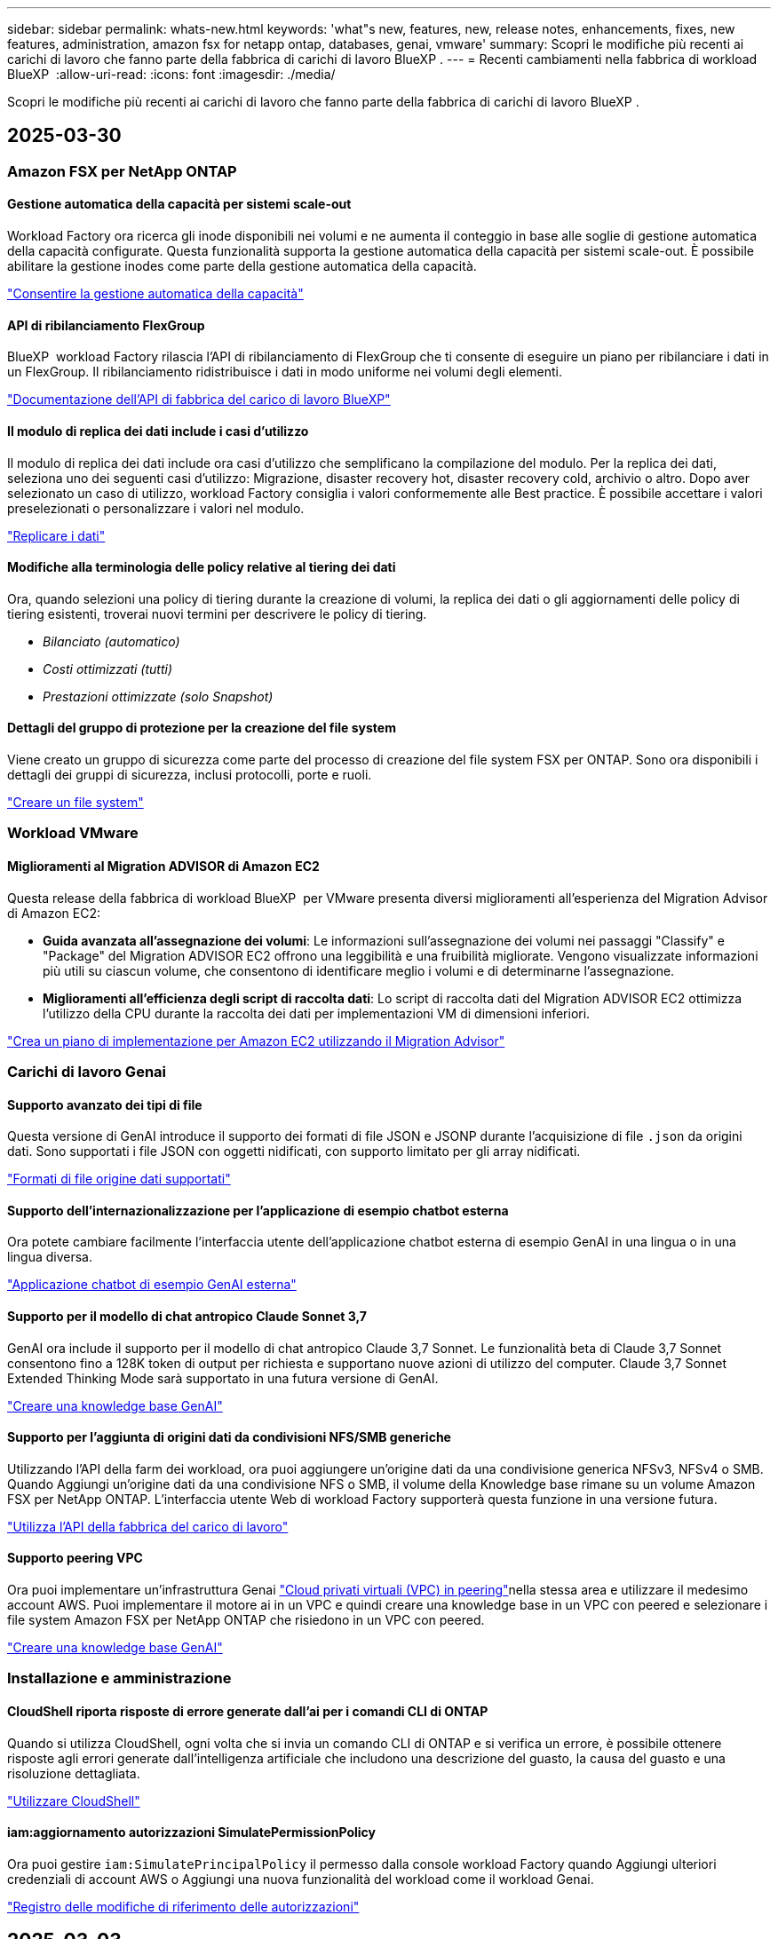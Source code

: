 ---
sidebar: sidebar 
permalink: whats-new.html 
keywords: 'what"s new, features, new, release notes, enhancements, fixes, new features, administration, amazon fsx for netapp ontap, databases, genai, vmware' 
summary: Scopri le modifiche più recenti ai carichi di lavoro che fanno parte della fabbrica di carichi di lavoro BlueXP . 
---
= Recenti cambiamenti nella fabbrica di workload BlueXP 
:allow-uri-read: 
:icons: font
:imagesdir: ./media/


[role="lead"]
Scopri le modifiche più recenti ai carichi di lavoro che fanno parte della fabbrica di carichi di lavoro BlueXP .



== 2025-03-30



=== Amazon FSX per NetApp ONTAP



==== Gestione automatica della capacità per sistemi scale-out

Workload Factory ora ricerca gli inode disponibili nei volumi e ne aumenta il conteggio in base alle soglie di gestione automatica della capacità configurate. Questa funzionalità supporta la gestione automatica della capacità per sistemi scale-out. È possibile abilitare la gestione inodes come parte della gestione automatica della capacità.

link:https://docs.netapp.com/us-en/workload-fsx-ontap/enable-auto-capacity-management.html["Consentire la gestione automatica della capacità"]



==== API di ribilanciamento FlexGroup

BlueXP  workload Factory rilascia l'API di ribilanciamento di FlexGroup che ti consente di eseguire un piano per ribilanciare i dati in un FlexGroup. Il ribilanciamento ridistribuisce i dati in modo uniforme nei volumi degli elementi.

link:https://console.workloads.netapp.com/api-doc["Documentazione dell'API di fabbrica del carico di lavoro BlueXP"]



==== Il modulo di replica dei dati include i casi d'utilizzo

Il modulo di replica dei dati include ora casi d'utilizzo che semplificano la compilazione del modulo. Per la replica dei dati, seleziona uno dei seguenti casi d'utilizzo: Migrazione, disaster recovery hot, disaster recovery cold, archivio o altro. Dopo aver selezionato un caso di utilizzo, workload Factory consiglia i valori conformemente alle Best practice. È possibile accettare i valori preselezionati o personalizzare i valori nel modulo.

link:https://docs.netapp.com/us-en/workload-fsx-ontap/create-replication.html["Replicare i dati"]



==== Modifiche alla terminologia delle policy relative al tiering dei dati

Ora, quando selezioni una policy di tiering durante la creazione di volumi, la replica dei dati o gli aggiornamenti delle policy di tiering esistenti, troverai nuovi termini per descrivere le policy di tiering.

* _Bilanciato (automatico)_
* _Costi ottimizzati (tutti)_
* _Prestazioni ottimizzate (solo Snapshot)_




==== Dettagli del gruppo di protezione per la creazione del file system

Viene creato un gruppo di sicurezza come parte del processo di creazione del file system FSX per ONTAP. Sono ora disponibili i dettagli dei gruppi di sicurezza, inclusi protocolli, porte e ruoli.

link:https://docs.netapp.com/us-en/workload-fsx-ontap/create-file-system.html["Creare un file system"]



=== Workload VMware



==== Miglioramenti al Migration ADVISOR di Amazon EC2

Questa release della fabbrica di workload BlueXP  per VMware presenta diversi miglioramenti all'esperienza del Migration Advisor di Amazon EC2:

* *Guida avanzata all'assegnazione dei volumi*: Le informazioni sull'assegnazione dei volumi nei passaggi "Classify" e "Package" del Migration ADVISOR EC2 offrono una leggibilità e una fruibilità migliorate. Vengono visualizzate informazioni più utili su ciascun volume, che consentono di identificare meglio i volumi e di determinarne l'assegnazione.
* *Miglioramenti all'efficienza degli script di raccolta dati*: Lo script di raccolta dati del Migration ADVISOR EC2 ottimizza l'utilizzo della CPU durante la raccolta dei dati per implementazioni VM di dimensioni inferiori.


https://docs.netapp.com/us-en/workload-vmware/launch-onboarding-advisor-native.html["Crea un piano di implementazione per Amazon EC2 utilizzando il Migration Advisor"]



=== Carichi di lavoro Genai



==== Supporto avanzato dei tipi di file

Questa versione di GenAI introduce il supporto dei formati di file JSON e JSONP durante l'acquisizione di file `.json` da origini dati. Sono supportati i file JSON con oggetti nidificati, con supporto limitato per gli array nidificati.

link:https://review.docs.netapp.com/us-en/workload-genai_mar-2-release/identify-data-sources.html#supported-data-source-file-formats["Formati di file origine dati supportati"]



==== Supporto dell'internazionalizzazione per l'applicazione di esempio chatbot esterna

Ora potete cambiare facilmente l'interfaccia utente dell'applicazione chatbot esterna di esempio GenAI in una lingua o in una lingua diversa.

link:https://github.com/NetApp/FSx-ONTAP-samples-scripts/tree/main/AI/GenAI-ChatBot-application-sample#netapp-workload-factory-genai-sample-application["Applicazione chatbot di esempio GenAI esterna"]



==== Supporto per il modello di chat antropico Claude Sonnet 3,7

GenAI ora include il supporto per il modello di chat antropico Claude 3,7 Sonnet. Le funzionalità beta di Claude 3,7 Sonnet consentono fino a 128K token di output per richiesta e supportano nuove azioni di utilizzo del computer. Claude 3,7 Sonnet Extended Thinking Mode sarà supportato in una futura versione di GenAI.

link:https://docs.netapp.com/us-en/workload-genai/create-knowledgebase.html["Creare una knowledge base GenAI"]



==== Supporto per l'aggiunta di origini dati da condivisioni NFS/SMB generiche

Utilizzando l'API della farm dei workload, ora puoi aggiungere un'origine dati da una condivisione generica NFSv3, NFSv4 o SMB. Quando Aggiungi un'origine dati da una condivisione NFS o SMB, il volume della Knowledge base rimane su un volume Amazon FSX per NetApp ONTAP. L'interfaccia utente Web di workload Factory supporterà questa funzione in una versione futura.

link:https://console.workloads.netapp.com/api-doc["Utilizza l'API della fabbrica del carico di lavoro"^]



==== Supporto peering VPC

Ora puoi implementare un'infrastruttura Genai link:https://docs.aws.amazon.com/vpc/latest/peering/what-is-vpc-peering.html["Cloud privati virtuali (VPC) in peering"^]nella stessa area e utilizzare il medesimo account AWS. Puoi implementare il motore ai in un VPC e quindi creare una knowledge base in un VPC con peered e selezionare i file system Amazon FSX per NetApp ONTAP che risiedono in un VPC con peered.

link:https://docs.netapp.com/us-en/workload-genai/create-knowledgebase.html["Creare una knowledge base GenAI"]



=== Installazione e amministrazione



==== CloudShell riporta risposte di errore generate dall'ai per i comandi CLI di ONTAP

Quando si utilizza CloudShell, ogni volta che si invia un comando CLI di ONTAP e si verifica un errore, è possibile ottenere risposte agli errori generate dall'intelligenza artificiale che includono una descrizione del guasto, la causa del guasto e una risoluzione dettagliata.

link:https://docs.netapp.com/us-en/workload-setup-admin/use-cloudshell.html["Utilizzare CloudShell"]



==== iam:aggiornamento autorizzazioni SimulatePermissionPolicy

Ora puoi gestire `iam:SimulatePrincipalPolicy` il permesso dalla console workload Factory quando Aggiungi ulteriori credenziali di account AWS o Aggiungi una nuova funzionalità del workload come il workload Genai.

link:https://docs.netapp.com/us-en/workload-setup-admin/permissions-reference.html#change-log["Registro delle modifiche di riferimento delle autorizzazioni"]



== 2025-03-03



=== Workload dei database



==== PostgreSQL configurazione ad alta disponibilità

È ora possibile distribuire una configurazione ad alta disponibilità (ha) per PostgreSQL Server.

link:https://review.docs.netapp.com/us-en/workload-databases_explore-savings-updates/create-postgresql-server.html["Creare un server PostgreSQL"]



==== Supporto terraform per la creazione di server PostgreSQL

È ora possibile utilizzare Terraform dal Codebox per distribuire PostgreSQL.

* link:https://docs.netapp.com/us-en/workload-databases/create-postgresql-server.html["Creare un server di database PostgreSQL"]
* link:https://docs.netapp.com/us-en/workload-setup-admin/use-codebox.html["Utilizzare Terraform da Codebox"]




==== Valutazione della resilienza per la pianificazione locale delle snapshot

Per i carichi di lavoro del database è disponibile una nuova valutazione della resilienza. Valutiamo se i volumi delle istanze di Microsoft SQL Server dispongono di policy di Snapshot pianificate valide. Le snapshot sono copie dei tuoi dati in un determinato momento e contribuiscono a mantenere resilienti gli ambienti di database in caso di perdita di dati.

link:https://docs.netapp.com/us-en/workload-databases/optimize-configurations.html["Ottimizza le configurazioni"]



==== Ripristino MAXDOP per i carichi di lavoro del database

BlueXP  workload factory per database supporta ora il ripristino della configurazione del server MAXDOP (Maximum grado di parallelismo). Quando la configurazione di MAXDOP non è ottimale, è possibile consentire a BlueXP  workload Factory di ottimizzare la configurazione.

link:https://docs.netapp.com/us-en/workload-databases/optimize-configurations.html["Ottimizza le configurazioni"]



==== Report di analisi sui risparmi delle email

Quando esplori i risparmi offerti dal tuo Amazon Elastic Block Store e da FSX per Windows file Server rispetto a FSX per ONTAP, adesso puoi inviare il report di suggerimento via email a te, ai membri del team e ai clienti.



== 2025-03-02



=== Amazon FSX per NetApp ONTAP



==== Miglioramenti alla gestione automatica della capacità

Quando la gestione automatica della capacità è attivata, la fabbrica del carico di lavoro BlueXP  ora controlla se un file system ha raggiunto la propria soglia di capacità ogni 30 minuti invece che ogni 2 ore.

L'impostazione IOPS di provisioning non viene più influenzata dal raggiungimento della soglia di capacità.



==== Snapshot immutabili

Ora è possibile bloccare gli snapshot, rendendoli immutabili, per un periodo di conservazione specifico. Il blocco impedisce l'accesso non autorizzato e l'eliminazione dannosa degli snapshot. È possibile attivare snapshot immutabili durante la creazione di policy di snapshot, durante la creazione di snapshot manuali e dopo la creazione di snapshot.



==== Aggiornamento dei file immutabili

Ora puoi apportare le seguenti modifiche alla configurazione dei file immutabili: Policy di conservazione, periodo di conservazione, periodo di autocommit e modalità di aggiunta del volume.

link:https://docs.netapp.com/us-en/workload-fsx-ontap/manage-immutable-files.html["Gestire i file immutabili"]



==== Miglioramenti alla replica dei dati

* Replica tra account diversi: La replica tra due account AWS è supportata nella console factory del carico di lavoro BlueXP  nonché nella gestione della replica.
* Pausa e ripresa della replica: È possibile mettere in pausa (disattivare) gli aggiornamenti di replica pianificati dal volume di origine al volume di destinazione e quindi riprendere la pianificazione della replica quando si è pronti. Durante la pausa, i volumi di origine e destinazione diventano indipendenti, mentre il volume di destinazione passa da sola lettura a lettura e scrittura.
+
link:https://docs.netapp.com/us-en/workload-fsx-ontap/pause-resume-replication.html["Sospendere e riprendere una relazione di replica"]





==== Eventi CloudShell in Tracker

Ora puoi tenere traccia degli eventi CloudShell in Tracker.

link:https://docs.netapp.com/us-en/workload-fsx-ontap/monitor-operations.html["Scopri come monitorare e monitorare le operazioni con Tracker"]



=== Workload VMware



==== Miglioramenti al Migration ADVISOR di Amazon EC2

Questa release della fabbrica di workload BlueXP  per VMware presenta diversi miglioramenti all'esperienza del Migration Advisor di Amazon EC2:

* *Tipo di istanza stimato*: Il Migration ADVISOR può ora esaminare i requisiti dell'ambiente e fornire un tipo di istanza Amazon EC2 stimato per ogni VM. Puoi scegliere di includere il tipo di istanza stimata per ogni macchina virtuale durante la fase di ambito del Migration Advisor.
* *Capacità di consigliare i volumi Amazon EBS*: Il Migration ADVISOR può ora consigliare la migrazione dei volumi di dati ad Amazon Elastic Block Store (EBS) invece di Amazon FSX per NetApp ONTAP a causa di specifiche esigenze di capacità o performance di una determinata regione.
* *Assegnazione automatica avanzata del filesystem*: L'assegnazione del filesystem Amazon FSX for NetApp ONTAP è stata migliorata per ottimizzare meglio i costi e ridurre al minimo la velocità di trasmissione.


https://docs.netapp.com/us-en/workload-vmware/launch-onboarding-advisor-native.html["Crea un piano di implementazione per Amazon EC2 utilizzando il Migration Advisor"]



=== Carichi di lavoro Genai



==== Miglioramenti del chatbot integrato

A questo punto è possibile copiare domande e risposte direttamente negli Appunti, regolare le dimensioni della finestra di chat e modificarne il titolo. Inoltre, le risposte della chat possono ora includere tabelle, che sono anche copyable.

link:https://docs.netapp.com/us-en/workload-genai/test-knowledgebase.html["Testare una knowledge base GenAI"]



==== Supporto citazione risposta chat

Le risposte della chat ora includono citazioni che elencano i file e i frammenti di dati che sono stati utilizzati per generare la risposta.

link:https://docs.netapp.com/us-en/workload-genai/test-knowledgebase.html["Testare una knowledge base GenAI"]



==== Supporto avanzato dei tipi di file

Questa versione di GenAI fornisce un supporto file migliorato:

* I modelli di chat sono dotati di un supporto CSV migliorato. Ciò consente risposte più utili quando si eseguono query sui dati da file CSV.
* Genai ora può acquisire i file Apache Parquet dalle origini dei dati.
* GenAI ora supporta l'acquisizione di file Microsoft Word DOCX che includono immagini.


link:https://review.docs.netapp.com/us-en/workload-genai_mar-2-release/identify-data-sources.html#supported-data-source-file-formats["Formati di file origine dati supportati"]



== 3 febbraio 2025



=== Workload dei database



==== Analisi dei costi e pianificazione della migrazione degli ambienti di database on-premise

La fabbrica di workload BlueXP  per i database rileva, analizza e ti aiuta a pianificare la migrazione del database on-premise in Amazon FSX per NetApp ONTAP. Puoi utilizzare il calcolatore di risparmi per stimare il costo di esecuzione dell'ambiente di database on-premise nel cloud e consultare i consigli per la migrazione dell'ambiente di database on-premise nel cloud.

link:https://docs.netapp.com/us-en/workload-databases/explore-savings.html["Esplora i risparmi per gli ambienti di database on-premise"]



==== Nuove valutazioni di ottimizzazione per i database

Le seguenti valutazioni sono ora disponibili in fabbrica per i carichi di lavoro BlueXP  per i database. Queste valutazioni sono incentrate sul rilevamento e sulla protezione da potenziali vulnerabilità di sicurezza e sul rilevamento e sulla riduzione dei colli di bottiglia delle performance.

* *Configurazione RSS (Receive Side Scaling)*: Verifica se la configurazione RSS è abilitata e se il numero di code è impostato sul valore consigliato. La valutazione fornisce anche consigli per ottimizzare la configurazione RSS.
* *Massimo grado di parallelismo (MAXDOP) configurazione server*: La valutazione verifica se MAXDOP è configurato correttamente e fornisce consigli per ottimizzare le prestazioni.
* *Patch di Microsoft SQL Server*: La valutazione verifica se le patch più recenti sono installate nelle istanze di SQL Server e fornisce consigli per installare le patch più recenti.


link:https://docs.netapp.com/us-en/workload-databases/optimize-configurations.html["Ottimizza le configurazioni"]



== 2 febbraio 2025



=== Amazon FSX per NetApp ONTAP



==== CloudShell in console per workload factory di BlueXP

CloudShell è una funzionalità CLI integrata disponibile all'interno della fabbrica di workload BlueXP  per lo storage. Puoi utilizzare CloudShell per creare, condividere ed eseguire comandi CLI ONTAP o AWS da più sessioni in un ambiente simile a una shell dall'interno della console della workload factory.

link:https://docs.netapp.com/us-en/workload-setup-admin/use-cloudshell.html["Scopri di più su CloudShell nella fabbrica di workload BlueXP"]



==== Download dei dati di inventario

Ora puoi scaricare i dati di inventario di FSX per ONTAP in un file Microsoft Excel o CSV dallo storage in una farm di workload BlueXP .

image:screenshot-fsx-inventory-download.png["Uno screenshot della Storage in BlueXP  workload Factory che mostra il nuovo pulsante di download per scaricare i dati di inventario del file system FSX per ONTAP."]



==== Opzioni di menu aggiuntive del file system FSX per ONTAP

Abbiamo semplificato le seguenti operazioni per un file system FSX per ONTAP dalla scheda FSX per ONTAP in archiviazione.

* Creare una VM di storage
* Creare un volume
* Replica dei dati dei volumi


image:screenshot-filesystem-menu-options.png["Uno screenshot della scheda FSX per ONTAP nello storage che mostra le nuove opzioni di menu per creare una VM di storage, creare un volume e replicare i dati dei volumi."]



==== Supporto terraform per la creazione di volumi

È ora possibile utilizzare Terraform dalla Codebox per creare volumi.

link:https://docs.netapp.com/us-en/workload-fsx-ontap/create-volume.html["Creare un volume"]



==== Blocco dei file con la funzione file immutabili

Ora puoi bloccare i file usando la funzione file immutabili quando crei un volume per un file system FSX per ONTAP. Il blocco dei file aiuta l'utente e gli altri a prevenire l'eliminazione accidentale o intenzionale dei file per un determinato periodo di tempo.

link:https://docs.netapp.com/us-en/workload-fsx-ontap/create-volume.html["Creare un volume"]



==== Tracker disponibile per il monitoraggio e il monitoraggio delle operazioni

Tracker, una nuova funzionalità di monitoring è disponibile nello storage. È possibile utilizzare Tracker per monitorare e monitorare l'avanzamento e lo stato delle credenziali, le operazioni di archiviazione e collegamento, esaminare i dettagli delle attività operative e delle sottoattività, diagnosticare eventuali problemi o errori, modificare i parametri per le operazioni non riuscite e riprovare le operazioni non riuscite.

link:https://docs.netapp.com/us-en/workload-fsx-ontap/monitor-operations.html["Scopri come monitorare e monitorare le operazioni con Tracker"]



==== Supporto di Amazon FSX per i file system NetApp ONTAP di seconda generazione

Ora puoi usare Amazon FSX per i file system di seconda generazione di NetApp ONTAP in una fabbrica di workload BlueXP . FSX per ONTAP i file system single-AZ di seconda generazione si basano su un massimo di 12 coppie ha che possono offrire fino a 72 Gbps di capacità di throughput e 2.400.000 IOPS SSD. FSX per ONTAP i file system Multi-AZ di seconda generazione si basano su una coppia ha e offrono 6 Gbps di capacità di throughput e 200.000 SSD IOPS.

* link:https://docs.netapp.com/us-en/workload-fsx-ontap/add-ha-pairs.html["Aggiunta di coppie ad alta disponibilità"]
* link:https://docs.aws.amazon.com/fsx/latest/ONTAPGuide/limits.html["Quote e limiti di Amazon FSX per NetApp ONTAP"^]




=== Carichi di lavoro Genai



==== Supporto dei modelli di base di Amazon Nova

Genai ora supporta i modelli di base Amazon Nova. Sono supportati Amazon Nova Micro, Amazon Nova Lite e Amazon Nova Pro.

link:https://docs.netapp.com/us-en/workload-genai/requirements.html["Requisiti Genai"]



==== Filtraggio del tipo di file per le origini dati

GenAI ora supporta la selezione di tipi di file specifici da includere nella scansione dell'origine dati quando si aggiunge un'origine dati.

link:https://docs.netapp.com/us-en/workload-genai/create-knowledgebase.html#add-data-sources-to-the-knowledge-base["Aggiungere fonti di dati alla knowledge base"]



==== Filtro della data di modifica del file per le origini dati

GenAI ora supporta il filtraggio dei file da includere nella scansione dell'origine dati per data di modifica quando si aggiunge un'origine dati. È possibile scegliere un intervallo di date di modifica per i file inclusi.

link:https://docs.netapp.com/us-en/workload-genai/create-knowledgebase.html#add-data-sources-to-the-knowledge-base["Aggiungere fonti di dati alla knowledge base"]



==== Supporto per i file di immagine e supporto migliorato per i file PDF

GenAI ora supporta la scansione di file di immagine e immagini all'interno di file PDF (noto anche come supporto di file multimodali). Se si scelgono i file immagine, il testo delle immagini viene acquisito nell'origine dati e utilizzato come dati. Questa funzionalità include immagini all'interno di documenti PDF; se si includono tipi di file PDF, le immagini all'interno di ciascun PDF vengono acquisite per il testo e tale testo viene incluso nelle informazioni provenienti dall'origine dati.

link:https://docs.netapp.com/us-en/workload-genai/create-knowledgebase.html#add-data-sources-to-the-knowledge-base["Aggiungere fonti di dati alla knowledge base"]



==== Ricerca ibrida e supporto di nuovo rank

GenAI ora migliora la rilevanza dei risultati di ricerca utilizzando la ricerca ibrida e ri-classificando i risultati. La ricerca ibrida combina le ricerche per parola chiave con la ricerca vettoriale e semantica. I risultati della ricerca per parola chiave standard sono aumentati con corrispondenze ravvicinate e sfumature linguistiche, migliorando la rilevanza. GenAI riclassifica i risultati della ricerca e restituisce solo i risultati con la massima rilevanza.

link:https://docs.netapp.com/us-en/workload-genai/ai-workloads-overview.html#benefits-of-using-genai-to-create-generative-ai-applications["Scopri la BlueXP  workload Factory per Genai"]



=== Installazione e amministrazione



==== CloudShell disponibile nella console di fabbrica del workload BlueXP

CloudShell è disponibile da qualsiasi luogo nella console della workload Factory di BlueXP . CloudShell ti consente di utilizzare le credenziali AWS e ONTAP fornite nel tuo account BlueXP  ed eseguire i comandi dell'interfaccia a riga di comando di AWS o i comandi dell'interfaccia a riga di comando di ONTAP in un ambiente simile alla shell.

link:https://docs.netapp.com/us-en/workload-setup-admin/use-cloudshell.html["Utilizzare CloudShell"]



==== Aggiornamento delle autorizzazioni per i database

Il seguente permesso è ora disponibile in modalità _Read_ per i database: `iam:SimulatePrincipalPolicy`.

link:https://docs.netapp.com/us-en/workload-setup-admin/permissions-reference.html#change-log["Registro delle modifiche di riferimento delle autorizzazioni"]



== 22 gennaio 2025



=== Installazione e amministrazione



==== Autorizzazioni predefinite per i workload BlueXP

Ora puoi vedere le autorizzazioni utilizzate dalla fabbrica del carico di lavoro BlueXP  per eseguire varie operazioni a partire dal rilevamento degli ambienti storage fino all'implementazione di risorse AWS come file system in storage o knowledge base per i carichi di lavoro Genai. Puoi visualizzare le policy e i permessi IAM per i workload Storage, Database, VMware e Genai.

link:https://docs.netapp.com/us-en/workload-setup-admin/permissions-reference.html["Autorizzazioni predefinite per i workload BlueXP"]



== 6 gennaio 2025



=== Workload dei database



==== Miglioramenti al dashboard dei database

Un nuovo design del Dashboard include le seguenti immagini e miglioramenti:

* Il grafico della distribuzione dell'host mostra il numero di host Microsoft SQL Server e di host PostgreSQL
* I dettagli di distribuzione delle istanze includono il numero totale di istanze rilevate e il numero di istanze gestite di Microsoft SQL Server e PostgreSQL
* I dettagli di distribuzione dei database includono il numero totale di database e il numero di database Microsoft SQL Server e PostgreSQL gestiti
* Punteggio e stati di ottimizzazione per le istanze gestite e online
* Dettagli di ottimizzazione per categorie di applicazioni, calcolo e storage
* Dettagli di ottimizzazione per configurazioni delle istanze di Microsoft SQL Server come dimensionamento dello storage, layout dello storage, storage ONTAP, calcolo e applicazioni
* Potenziali risparmi per i carichi di lavoro dei database in esecuzione su Amazon Elastic Block Store e FSX per ambienti di storage Windows file Server rispetto ad Amazon FSX per lo storage NetApp ONTAP




==== Nuovo stato "completato con problemi" in monitoraggio lavoro

La funzione di monitoraggio dei lavori per i database fornisce ora il nuovo stato "completato con problemi" in modo da poter conoscere quali lavori secondari presentano problemi e quali sono i problemi.

link:https://docs.netapp.com/us-en/workload-databases/monitor-databases.html["Monitorare i database"]



==== Valutazione e ottimizzazione per le licenze Microsoft SQL Server con overprovisioning

Il calcolatore di risparmio valuta ora se Enterprise Edition è necessario per la distribuzione di Microsoft SQL Server. Se una licenza viene fornita in eccesso, il calcolatore consiglia di eseguire il downgrade. Sarà possibile eseguire automaticamente il downgrade della licenza nei database ottimizzando l'applicazione.

* link:https://docs.netapp.com/us-en/workload-databases/explore-savings.html["Scopri i risparmi con FSX per ONTAP per i carichi di lavoro del database"]
* link:https://docs.netapp.com/us-en/workload-databases/optimize-configurations.html["Ottimizza i workload SQL Server"]




== 5 gennaio 2025



=== Workload VMware



==== Miglioramenti al Migration ADVISOR di Amazon EC2

Questa release di BlueXP  workload Factory per VMware presenta diversi miglioramenti all'esperienza del Migration Advisor:

* *Salvare o scaricare un piano di migrazione*: È ora possibile salvare o scaricare un piano di migrazione e caricare il piano di migrazione per popolare il consulente per la migrazione. Quando si salva un piano di migrazione, il piano viene salvato con l'account workload Factory.
* *Selezione VM migliorata*: BlueXP  workload Factory per VMware ora supporta il filtraggio e la ricerca nell'elenco delle VM che si desidera includere nella distribuzione della migrazione.


https://docs.netapp.com/us-en/workload-vmware/launch-onboarding-advisor-native.html["Crea un piano di implementazione per Amazon EC2 utilizzando il Migration Advisor"]
